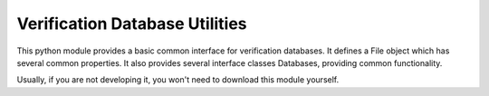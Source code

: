 Verification Database Utilities
===============================

This python module provides a basic common interface for verification databases.
It defines a File object which has several common properties.
It also provides several interface classes Databases, providing common functionality.

Usually, if you are not developing it, you won't need to download this module yourself.

